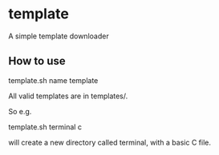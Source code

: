 * template
A simple template downloader
** How to use
#+begin_bash
template.sh name template
#+end_bash
All valid templates are in templates/.

So e.g.
#+begin_bash
template.sh terminal c
#+end_bash
will create a new directory called terminal, with a basic C file.
